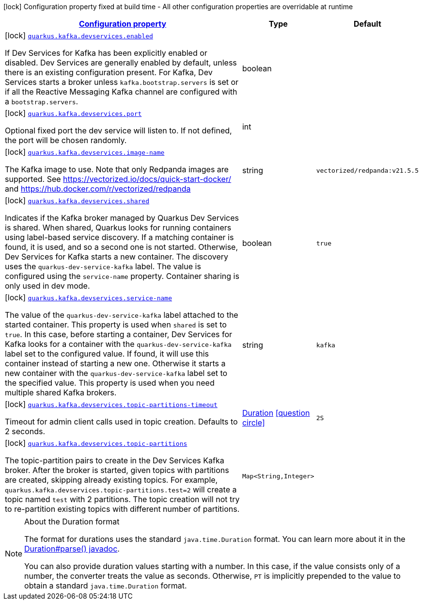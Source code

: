 [.configuration-legend]
icon:lock[title=Fixed at build time] Configuration property fixed at build time - All other configuration properties are overridable at runtime
[.configuration-reference, cols="80,.^10,.^10"]
|===

h|[[quarkus-kafka-client-general-config-items_configuration]]link:#quarkus-kafka-client-general-config-items_configuration[Configuration property]

h|Type
h|Default

a|icon:lock[title=Fixed at build time] [[quarkus-kafka-client-general-config-items_quarkus.kafka.devservices.enabled]]`link:#quarkus-kafka-client-general-config-items_quarkus.kafka.devservices.enabled[quarkus.kafka.devservices.enabled]`

[.description]
--
If Dev Services for Kafka has been explicitly enabled or disabled. Dev Services are generally enabled by default, unless there is an existing configuration present. For Kafka, Dev Services starts a broker unless `kafka.bootstrap.servers` is set or if all the Reactive Messaging Kafka channel are configured with a `bootstrap.servers`.
--|boolean 
|


a|icon:lock[title=Fixed at build time] [[quarkus-kafka-client-general-config-items_quarkus.kafka.devservices.port]]`link:#quarkus-kafka-client-general-config-items_quarkus.kafka.devservices.port[quarkus.kafka.devservices.port]`

[.description]
--
Optional fixed port the dev service will listen to. 
 If not defined, the port will be chosen randomly.
--|int 
|


a|icon:lock[title=Fixed at build time] [[quarkus-kafka-client-general-config-items_quarkus.kafka.devservices.image-name]]`link:#quarkus-kafka-client-general-config-items_quarkus.kafka.devservices.image-name[quarkus.kafka.devservices.image-name]`

[.description]
--
The Kafka image to use. Note that only Redpanda images are supported. See https://vectorized.io/docs/quick-start-docker/ and https://hub.docker.com/r/vectorized/redpanda
--|string 
|`vectorized/redpanda:v21.5.5`


a|icon:lock[title=Fixed at build time] [[quarkus-kafka-client-general-config-items_quarkus.kafka.devservices.shared]]`link:#quarkus-kafka-client-general-config-items_quarkus.kafka.devservices.shared[quarkus.kafka.devservices.shared]`

[.description]
--
Indicates if the Kafka broker managed by Quarkus Dev Services is shared. When shared, Quarkus looks for running containers using label-based service discovery. If a matching container is found, it is used, and so a second one is not started. Otherwise, Dev Services for Kafka starts a new container. 
 The discovery uses the `quarkus-dev-service-kafka` label. The value is configured using the `service-name` property. 
 Container sharing is only used in dev mode.
--|boolean 
|`true`


a|icon:lock[title=Fixed at build time] [[quarkus-kafka-client-general-config-items_quarkus.kafka.devservices.service-name]]`link:#quarkus-kafka-client-general-config-items_quarkus.kafka.devservices.service-name[quarkus.kafka.devservices.service-name]`

[.description]
--
The value of the `quarkus-dev-service-kafka` label attached to the started container. This property is used when `shared` is set to `true`. In this case, before starting a container, Dev Services for Kafka looks for a container with the `quarkus-dev-service-kafka` label set to the configured value. If found, it will use this container instead of starting a new one. Otherwise it starts a new container with the `quarkus-dev-service-kafka` label set to the specified value. 
 This property is used when you need multiple shared Kafka brokers.
--|string 
|`kafka`


a|icon:lock[title=Fixed at build time] [[quarkus-kafka-client-general-config-items_quarkus.kafka.devservices.topic-partitions-timeout]]`link:#quarkus-kafka-client-general-config-items_quarkus.kafka.devservices.topic-partitions-timeout[quarkus.kafka.devservices.topic-partitions-timeout]`

[.description]
--
Timeout for admin client calls used in topic creation. 
 Defaults to 2 seconds.
--|link:https://docs.oracle.com/javase/8/docs/api/java/time/Duration.html[Duration]
  link:#duration-note-anchor[icon:question-circle[], title=More information about the Duration format]
|`2S`


a|icon:lock[title=Fixed at build time] [[quarkus-kafka-client-general-config-items_quarkus.kafka.devservices.topic-partitions-topic-partitions]]`link:#quarkus-kafka-client-general-config-items_quarkus.kafka.devservices.topic-partitions-topic-partitions[quarkus.kafka.devservices.topic-partitions]`

[.description]
--
The topic-partition pairs to create in the Dev Services Kafka broker. After the broker is started, given topics with partitions are created, skipping already existing topics. For example, `quarkus.kafka.devservices.topic-partitions.test=2` will create a topic named `test` with 2 partitions. 
 The topic creation will not try to re-partition existing topics with different number of partitions.
--|`Map<String,Integer>` 
|

|===
ifndef::no-duration-note[]
[NOTE]
[[duration-note-anchor]]
.About the Duration format
====
The format for durations uses the standard `java.time.Duration` format.
You can learn more about it in the link:https://docs.oracle.com/javase/8/docs/api/java/time/Duration.html#parse-java.lang.CharSequence-[Duration#parse() javadoc].

You can also provide duration values starting with a number.
In this case, if the value consists only of a number, the converter treats the value as seconds.
Otherwise, `PT` is implicitly prepended to the value to obtain a standard `java.time.Duration` format.
====
endif::no-duration-note[]
